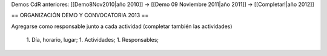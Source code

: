 Demos CdR anteriores: [[Demo8Nov2010|año 2010]] -> [[Demo 09 Noviembre 2011|año 2011]] -> [[Completar!|año 2012]]

== ORGANIZACIÓN DEMO Y CONVOCATORIA 2013 ==

Agregarse como responsable junto a cada actividad (completar también las actividades)

 1. Día, horario, lugar;
 1. Actividades;
 1. Responsables;
